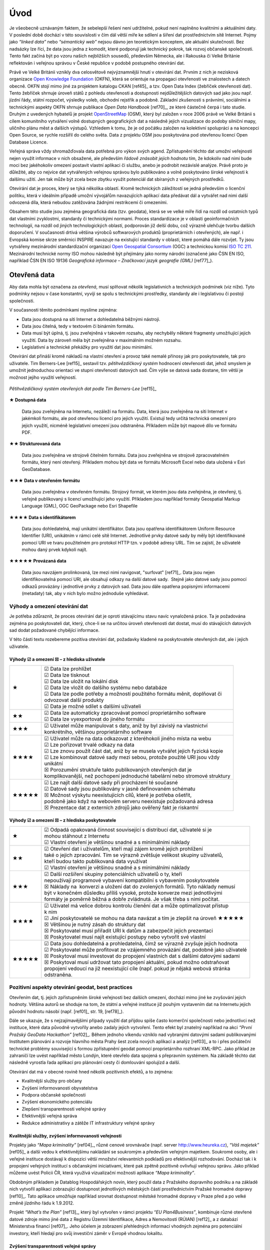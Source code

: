 .. index:: 
    single: Veřejná správa
    single: CKAN
    single: Open Data Handbook
    single: OpenStreetMap

####
Úvod
####

Je všeobecně uznávaným faktem, že sebelepší řešení není udržitelné, pokud není
naplněno kvalitními a aktuálními daty. V poslední době dochází v této
souvislosti v čím dál větší míře ke sdílení a šíření dat prostřednictvím sítě
Internet. Pojmy jako *“linked data”* nebo *“sémantický web”* nejsou dávno jen
teoretickým konceptem, ale aktuální skutečností. Bez nadsázky lze říci, že data
jsou jedna z komodit, které podporují jak technický pokrok, tak rozvoj občanské
společnosti. Tento fakt začíná být po vzoru našich nejbližších sousedů,
především Německa, ale i Rakouska či Velké Británie reflektován i veřejnou
správou v České republice v podobě postupného otevírání dat. 

Právě ve Velké Británii vznikly dva celosvětově nejvýznamnější hnutí v
otevírání dat. Prvním z nich je nezisková organizace `Open Knowledge
Foundation <http://cz.okfn.org/>`_ (OKFN), která se orientuje na
propagaci otevřenosti ve znalostech a datech obecně. OKFN stojí mimo
jiné za projektem katalogu CKAN [ref45]_ a tzv. Open Data Index
(žebříček otevřenosti dat). Tento
žebříček shrnuje úroveň států z pohledu otevřenosti a dostupnosti
nejdůležitějších datových sad jako jsou např. jízdní řády, státní
rozpočet, výsledky voleb, obchodní rejstřík a podobně. Základní
zkušenosti s právními, sociálními a technickými aspekty OKFN shrnuje
publikace *Open Data Handbook* [ref70]_, ze které částečně čerpá i tato
studie. Druhým z uvedených hybatelů je projekt `OpenStreetMap
<http://www.openstreetmap.org/about>`_ (OSM), který byl založen v
roce 2006 právě ve Velké Británii s cílem komunitního vytváření volně
dostupných geografických dat a následně jejich vizualizace do podoby
silniční mapy, uličního plánu měst a dalších výstupů. Vzhledem k tomu,
že je od počátku založen na kolektivní spolupráci a na koncepci Open
Source, se rychle rozšířil do celého světa. Data z projektu OSM jsou
poskytována pod otevřenou licencí Open Database Licence.

Veřejná správa vždy shromažďovala data potřebná pro výkon svých agend.
Zpřístupnění těchto dat umožní veřejnosti nejen využít informace v nich
obsažené, ale především *řádově znásobit jejich hodnotu* tím, že kdokoliv nad nimi
bude moci bez jakéhokoliv omezení postavit vlastní aplikaci či službu, anebo je
podrobit nezávislé analýze. Právě proto je důležité, aby co nejvíce dat
vytvářených veřejnou správou bylo publikováno a volně poskytováno široké
veřejnosti k dalšímu užití. Jen tak může být zcela beze zbytku využit potenciál
dat sbíraných z veřejných prostředků.

Otevírání dat je proces, který se týká několika oblastí. Kromě technických
záležitostí se jedná především o licenční politiku, která v ideálním případě
umožní vývojářům navazujících aplikací data předávat dál a vytvářet nad nimi
další odvozená díla, která nebudou zatěžována žádnými restrikcemi či omezeními.

Obsahem této studie jsou zejména geografická data (tzv. geodata), která se ve
velké míře řídí na rozdíl od ostatních typů dat vlastními zvyklostmi, standardy
či technickými normami. Proces standardizace je v oblasti geoinformačních
technologií, na rozdíl od jiných technologických oblastí, podporován již delší
dobu, což výrazně ulehčuje tvorbu dalších doporučení. V současnosti drtivá
většina výrobců softwarových produktů (proprietárních i otevřených), ale např. i
Evropská komise skrze směrnici INSPIRE navazuje na
existující standardy v oblasti, které pomáhá dále rozvíjet. Ty jsou vytvářeny
mezinárodní standardizační organizací `Open Geospatial Consortium
<http://www.opengeospatial.org/>`_ (OGC) a technickou komisí `ISO TC 211
<http://www.isotc211.org/>`_.  Mezinárodní technické normy ISO mohou následně
být přejímány jako normy národní (označené jako ČSN EN ISO, například ČSN EN ISO
19136 *Geografická informace – Značkovací jazyk geografie (GML)* [ref77]_). 

.. index::
    pair: Otevřená data; Open Data
    pair: Pěti hvězdičkový systém; Fivestar system

*************
Otevřená data
*************

Aby data mohla být označena za *otevřená*, musí splňovat několik
legislativních a technických podmínek (viz níže). Tyto podmínky nejsou v čase
konstantní, vyvíjí se spolu s technickými prostředky, standardy ale i
legislativou či postoji společnosti.

V současnosti těmito podmínkami myslíme zejména:

* Data jsou dostupná na síti Internet a dohledatelná běžnými nástroji.
* Data jsou čitelná, tedy v textovém či binárním formátu.
* Data musí být úplná, tj. jsou zveřejněná v takovém rozsahu, aby nechyběly
  některé fragmenty umožňující jejich využití. Data by zároveň měla být
  zveřejněna v maximálním možném rozsahu.
* Legislativní a technické překážky pro využití dat jsou minimální.

.. _pet-hvezdicek:
  
Otevírání dat přináší kromě nákladů na vlastní otevření a provoz také nemalé
přínosy jak pro poskytovatele, tak pro uživatele. Tim Berners-Lee [ref15]_ sestavil
tzv. *pětihvězdičkový systém* hodnocení otevřenosti dat, jehož smyslem je umožnit
jednoduchou orientaci ve stupni otevřenosti datových sad. Čím výše se datová
sada dostane, tím větší je možnost jejího využití veřejností.

.. figure:: imgs/opendata.png
   :scale: 100 %
   :alt: Pětihvězdičkový systém otevřených dat
   :align: center
   
   *Pětihvězdičkový systém otevřených dat podle Tim Berners-Lee* [ref15]_

.. raw:: latex

   \newpage

**★ Dostupná data**

    Data jsou zveřejněna na Internetu, nezáleží na formátu.
    Data, která jsou zveřejněna na síti Internet v jakémkoli formátu, ale pod
    otevřenou licencí pro jejich využití. Existují tedy určitá technická omezení pro
    jejich využití, nicméně legislativní omezení jsou odstraněna. Příkladem může být
    mapové dílo ve formátu PDF.

**★★ Strukturovaná data**

    Data jsou zveřejněna ve strojově čitelném formátu.  Data jsou
    zveřejněna ve strojově zpracovatelném formátu, který není
    otevřený.  Příkladem mohou být data ve formátu Microsoft Excel nebo data uložená
    v Esri GeoDatabase.

**★★★ Data v otevřeném formátu**

    Data jsou zveřejněna v otevřeném formátu.  Strojový formát, ve
    kterém jsou data zveřejněna, je otevřený, tj. veřejně publikovaný
    s licencí umožňující jeho využití. Příkladem jsou například
    formáty Geospatial Markup Language (GML), OGC
    GeoPackage 
    nebo Esri Shapefile

**★★★★ Data s identifikátorem**

    Data jsou dohledatelná, mají unikátní identifikátor. Data jsou
    opatřena identifikátorem Uniform Resource Identifier
    (URI), unikátním v rámci celé sítě Internet. Jednotlivé prvky
    datové sady by měly být identifikované pomocí URI ve tvaru
    použitelném pro protokol HTTP
    tzn. v podobě adresy URL. Tím se zajistí, že uživatelé mohou daný
    prvek kdykoli najít.

**★★★★★ Provázaná data**

    Data jsou navzájem prolinkovaná, lze mezi nimi
    navigovat, "surfovat" [ref71]_.  Data jsou nejen identifikovatelná pomocí URI, ale
    obsahují odkazy na další datové sady.  Stejně jako datové sady jsou pomocí
    odkazů provázány i jednotlivé prvky z datových sad. Data jsou dále opatřena
    popisnými informacemi (metadaty) tak, aby v nich bylo možno jednoduše
    vyhledávat. 

Výhody a omezení otevírání dat
==============================
Je potřeba zdůraznit, že proces otevírání dat je oproti stávajícímu stavu navíc
vynaložená práce. Ta je požadována zejména po poskytovateli dat, který, chce-li
se na určitou úroveň otevřenosti dat dostat, musí do stávajících datových sad
dodat požadované chybějící informace.

V této části textu rozebereme pozitiva otevírání dat, požadavky
kladené na poskytovatele otevřených dat, ale i jejich uživatele.

Výhody ☑ a omezení ☒ – z hlediska uživatele
-------------------------------------------

.. tabularcolumns:: p{.1\textwidth}p{.8\textwidth}

+-------+---------------------------------------------------------------------------------+
| ★     | | ☑ Data lze prohlížet                                                          |
|       | | ☑ Data lze tisknout                                                           |
|       | | ☑ Data lze uložit na lokální disk                                             |
|       | | ☑ Data lze vložit do dalšího systému nebo databáze                            |
|       | | ☑ Data lze podle potřeby a možností použitého formátu měnit, doplňovat či     |
|       | | odvozovat další produkty                                                      |
|       | | ☑ Data je možné sdílet s dalšími uživateli                                    |
+-------+---------------------------------------------------------------------------------+
| ★★    | | ☑ Data lze automaticky zpracovávat pomocí proprietárního software             |
|       | | ☑ Data lze vyexportovat do jiného formátu                                     |
+-------+---------------------------------------------------------------------------------+
| ★★★   | | ☑ Uživatel může manipulovat s daty, aniž by byl závislý na vlastnictví        |
|       | | konkrétního, většinou proprietárního software                                 |
+-------+---------------------------------------------------------------------------------+
| ★★★★  | | ☑ Uživatel může na data odkazovat z kteréhokoli jiného místa na webu          |
|       | | ☑ Lze pořizovat trvalé odkazy na data                                         |
|       | | ☑ Lze znovu použít část dat, aniž by se musela vytvářet jejich fyzická kopie  |
|       | | ☑ Lze kombinovat datové sady mezi sebou, protože použité URI jsou vždy        |
|       | | unikátní                                                                      |
|       | | ☒ Porozumění struktuře takto publikovaných otevřených dat je                  |
|       | | komplikovanější, než pochopení jednoduché tabelární nebo stromové struktury   |
+-------+---------------------------------------------------------------------------------+
| ★★★★★ | | ☑ Lze najít další datové sady při procházení té současné                      |
|       | | ☑ Datové sady jsou publikovány v jasně definovaném schématu                   |
|       | | ☒ Možnost výskytu neexistujících cílů, které je potřeba ošetřit,              |
|       | | podobně jako když na webovém serveru neexistuje požadovaná adresa             |
|       | | ☒ Prezentace dat z externích zdrojů jako ověřený fakt je riskantní            |
+-------+---------------------------------------------------------------------------------+

Výhody ☑ a omezení ☒ – z hlediska poskytovatele
-----------------------------------------------

.. tabularcolumns:: p{.1\textwidth}p{.8\textwidth}

+--------+---------------------------------------------------------------------------------------+
| ★      | | ☑ Odpadá opakovaná činnost související s distribucí dat, uživatelé si je            |
|        | | mohou stáhnout z Internetu                                                          |
|        | | ☑ Vlastní otevření je většinou snadné a s minimálními náklady                       |
+--------+---------------------------------------------------------------------------------------+
| ★★     | | ☑ Otevření dat i uživatelům, kteří mají zájem kromě jejich prohlížení               |
|        | | také o jejich zpracování. Tím se výrazně zvětšuje velikost skupiny uživatelů,       |
|        | | kteří budou takto publikovaná data využívat                                         |
|        | | ☑ Vlastní otevření je většinou snadné a s minimálními náklady                       |
+--------+---------------------------------------------------------------------------------------+
| ★★★    | | ☑ Další rozšíření skupiny potenciálních uživatelů o ty, kteří                       |
|        | | nepoužívají programové vybavení kompatibilní s vybavením poskytovatele              |
|        | | ☒ Náklady na  konverzi a uložení dat do zvolených formátů. Tyto náklady nemusí      |
|        | | být v konečném důsledku příliš vysoké, protože konverze mezi jednotlivými           |
|        | | formáty je poměrně běžná a dobře zvládnutá. Je však třeba s nimi počítat.           |
+--------+---------------------------------------------------------------------------------------+
| ★★★★   | | ☑ Uživatel má velice dobrou kontrolu členění dat a může optimalizovat přístup       |
|        | | k nim                                                                               | 
|        | | ☑ Jiní poskytovatelé se mohou na data navázat a tím je zlepšit na úroveň  ★★★★★     |
|        | | ☒ Většinou je nutný zásah do struktury dat                                          |
|        | | ☒ Poskytovatel musí přiřadit URI k datům a zabezpečit jejich prezentaci             |
|        | | ☒ Poskytovatel musí najít existující postupy nebo vytvořit své vlastní              |
+--------+---------------------------------------------------------------------------------------+
| ★★★★★  | | ☑ Data jsou dohledatelná a prohledatelná, čímž se výrazně zvyšuje jejich hodnota    |
|        | | ☑ Poskytovatel může profitovat ze vzájemného provázání dat, podobně jako uživatelé  |
|        | | ☒ Poskytoval musí investovat do propojení vlastních dat s dalšími datovými sadami   |
|        | | ☒ Poskytoval musí udržovat tato propojení aktuální, pokud možno odstraňovat         |
|        | | propojení vedoucí na již neexistující cíle (např. pokud je nějaká webová stránka    |
|        | | odstraněna.                                                                         |
+--------+---------------------------------------------------------------------------------------+

.. raw:: latex

   \newpage

.. index::
    single: Best practices
    single: Hackathon

Pozitivní aspekty otevírání geodat, best practices
==================================================
Otevřením dat, tj. jejich zpřístupněním široké veřejnosti bez dalších omezení,
dochází mimo jiné ke zvyšování jejich hodnoty. Většina autorů se shoduje na tom,
že státní a veřejné instituce již pouhým vystavením dat na Internetu jejich
původní hodnotu násobí (např. [ref01]_ str. 19, [ref78]_).

Dále se ukazuje, že s nejzajímavějšími případy využití dat přijdou
spíše často komerční společnosti nebo jednotlivci než instituce, které
data původně vytvořily anebo zadaly jejich vytvoření. Tento efekt byl
znatelný například na akci *“První Pražský GeoData Hackathon”*
[ref02]_. Během jednoho víkendu vzniklo nad vybranými datovými sadami
publikovanými Institutem plánování a rozvoje hlavního města Prahy
šest zcela nových aplikací a analýz [ref03]_ a to i přes počáteční
technické problémy související s formou zpřístupnění geodat pomocí
proprietárního rozhraní XML-RPC. Jako příklad ze zahraničí
lze uvést například město Londýn, které otevřelo data spojená s
přepravním systémem. Na základě těchto dat následně vyrostla řada
aplikací pro plánování cesty či domlouvání spolujízd a další.

Otevírání dat má v obecné rovině hned několik pozitivních efektů, a to zejména: 

* Kvalitnější služby pro občany
* Zvýšení informovanosti obyvatelstva
* Podpora občanské společnosti
* Zvýšení ekonomického potenciálu
* Zlepšení transparentnosti veřejné správy
* Efektivnější veřejná správa
* Redukce administrativy a zátěže IT infrastruktury veřejné správy

Kvalitnější služby, zvýšení informovanosti veřejnosti
-----------------------------------------------------

Projekty jako *“Mapa kriminality”* [ref04]_, různé cenové srovnávače (např. server
http://www.heureka.cz), *“Váš majetek”* [ref05]_ a další vedou k efektivnějšímu
nakládání se soukromým a především veřejným majetkem. Soukromé osoby, ale i
veřejné instituce dostávají k dispozici větší množství relevantních podkladů pro
efektivnější rozhodování. Dochází tak i k propojení veřejných institucí s
občanskými iniciativami, které pak zpětně pozitivně ovlivňují veřejnou správu.
Jako příklad můžeme uvést Policii ČR, která využívá vizualizační možnosti
aplikace *“Mapa kriminality”*.

Obdobným příkladem je Datablog Hospodářských novin, který použil data z
Pražského dopravního podniku a na základě nich vytvořil aplikaci zobrazující
dostupnost jednotlivých městských částí prostřednictvím Pražské hromadné dopravy
[ref10]_. Tato aplikace umožňuje například srovnat dostupnost městské hromadné
dopravy v Praze před a po velké změně jízdního řádu k 1.9.2012.

Projekt *“What’s the Plan”* [ref13]_, který byl vytvořen v rámci
projektu *“EU Plan4Business”*, kombinuje různé otevřené datové zdroje
mimo jiné data z Registru Územní Identifikace, Adres a Nemovitostí
(RÚIAN) [ref12]_ a z databází
Ministerstva financí [ref07]_. Jeho účelem je zobrazení přehledných
informací vhodných zejména pro potenciální investory, kteří hledají
pro svůj investiční záměr v Evropě vhodnou lokalitu.

Zvýšení transparentnosti veřejné správy
---------------------------------------

Přehledy hospodaření obcí v ČR jsou dostupné na webových stránkách *“Rozpočet
obce”* [ref06]_. Tato aplikace vznikla na základě dat, která v surové podobě publikuje
Ministerstvo financí prostřednictvím registru ÚFIS [ref07]_. Na základě analýz těchto
dat již vznikají další akademické studie [ref08]_, [ref09]_.

Některé politické strany zveřejňují své finanční zprávy na Internetu. Pomocí
automatických nástrojů (např. [ref11]_) lze zpracovat a vizualizovat mimo jiné i
jejich aktuální finanční situaci.

Jako další příklad lze uvést zveřejňování územních plánů, kdy díky tomu
dochází k většímu zapojení veřejnosti do diskuze o budoucnosti obce [ref14]_ a
podobně.

Redukce administrativy a zátěže IT infrastruktury veřejné správy
----------------------------------------------------------------
Veřejná správa je často zatěžována požadavky veřejnosti na poskytnutí
dat, která vytváří a spravuje. Pro vyřizování těchto žádostí musí udržovat
kapacity a IT infrastrukturu. Právní oddělení musí být
připraveno na posouzení žádostí ze strany veřejnosti a případně
zdůvodnit jejich neposkytnutí atp. Po veřejné správě přitom ale nejsou
vyžadovány žádné dodatečné analýzy, ale pouze kopie již existujících datových
sad. Každá žádost je posuzována a zpracovávána individuálně, většinou
specializovanými pracovníky. Také to zvyšuje celkovou administrativní zátěž.

Vzhledem ke složitosti tohoto způsobu získávání dat je většinou uživateli
vyžadováno více dat než skutečně potřebují, zvláště pokud jsou poskytována
bezplatně. Zveřejněním vybraných datových sad na webových stránkách příslušné
složky veřejné správy tato zátěž odpadá nebo se výrazně minimalizuje. Dalším
faktorem, který snižuje zátěž IT infrastruktury veřejné správy je skutečnost, že
uživatelé mohou přistupovat pouze k datům, která doopravdy potřebují. To se
projeví jak při stahování datových sad, tak v případě prohlížecích rastrových i
vektorových služeb. 

Klíčové příklady otevřených geodat
==================================

Úspěšných příkladů, ze kterých je možné čerpat, je velké množství. Zřejmě
nejkompletnější  a nejlépe udržovaný přehled otevřených geografických datových
sad v České republice je udržován na Wiki stránce české části projektu
OpenStreetMap [ref52]_.

V této kapitole si představíme některé příklady otevírání
geografických dat u nás i v zahraničí (v závorce uveden stupeň
otevřenosti dat dle pětihvězdičkového systému):

* Londýn
* Chicago
* Berlín
* Vídeň
* Děčín
* Opava
* Český statistický úřad
* Český úřad zeměměřický a katastrální
* Ministerstvo zemědělství - systém LPIS

.. index::
    single: Londýn

Londýn ★★★
----------

Vedení města Londýn si dalo za cíl zveřejňovat co nejvíce dat, které
sbírá a uchovává z titulu své funkce. Výsledkem je London Datastore
[ref75]_, který slouží k poskytování dat veřejnosti, výhradně
zdarma. Na svých stránkách vybízí k používání těchto dat a k vytváření
aplikací nad nimi. Metadata k datovým sadám jsou dostupná v
jednoduchém formátu Comma Separated Values (CSV).  Na základě těchto dat
následně vznikla řada aplikací, například pro plánování cesty či
domlouvání spolujízd. Přehled aplikací vzniklých v Londýně, a to nejen
nad dopravními daty, je k dispozici na adrese
http://data.london.gov.uk/datastore/inspirational-uses.

.. index::
    single: Chicago

Chicago ★★★
-----------

.. |_| unicode:: 0xA0 
   :trim:

Město Chicago publikovalo některá svá geodata pomocí portálu GitHub [ref57]_ a
umožnilo tak uživatelům pohodlný přístup k jejich stažení. Vedle samotných dat
město publikovalo i analytické skripty v~jazyce R s tím, že je zájemci z řad
veřejnosti mohou otestovat a případně navrhovat jejich zlepšení či opravit
chyby.

.. index::
    single: Berlín

Berlín ★★★
----------

Město Berlín publikuje na adrese http://daten.berlin.de volně dostupné
datové sady vesměs pod licencí Creative Commons [ref47]_. Geodata jsou
publikovaná pomocí proprietárního REST rozhraní, kde
pro přenos dat využívá formáty XML a JSON. Město
Berlín dále nabízí WFS službu a Atom na webové portálu územního plánování
http://www.stadtentwicklung.berlin.de/geoinformation/geodateninfrastruktur/index.shtml.

.. index::
    single: Vídeň

Vídeň ★★★
---------

Město Vídeň publikuje svá otevřená data na adrese
https://open.wien.at. Geodata jsou poskytována pomocí webových služeb
Open Geospatial Consortium (OGC). Pro tabelární data je používán
jednoduchý formát Comma Separated Values (CSV).

.. index::
    single: Děčín

Děčín ★★★
---------

Město Děčín ve spolupráci s Fondem Otakara Motejla a Fórem pro
otevřená data jako první v České republice otevřelo svá data. Data
jsou zveřejněna na webových stránkách statutárního města Děčín na
adrese http://www.mmdecin.cz/dokumenty/cat_view/238-otevrena-data a
označená jako *"otevřená data"*. Uživateli je povoleno data dále šířit
a komerčně využívat za podmínky uvedení zdroje. Data publikovaná ve
skupině geografických a mapových dat jsou dostupná ke stažení ve
formátu Esri Shapefile
(SHP). Licence těchto dat není nikde na stránkách města zmíněná, lze tedy
soudit, že se jedná o tzv. *public domain* -- veřejné dílo, které je
volně k použití bez specifické licence.

.. index::
    single: Opava

Opava ★
-------

Podobnou cestou jako Děčín se vydalo město Opava, které na svých
stránkách na adrese http://www.opava-city.cz/cs/mapovy-portal
publikuje data ve formě prohlížecích služeb OGC Web Map Services (WMS)
[ref20]_ a některé mapy ve formátu PDF.

.. index::
    pair: Český statistický úřad; ČSÚ

Český statistický úřad ★★★
--------------------------

Český statistický úřad zveřejňuje na základě usnesení vlády dostupná
data z výsledků voleb v otevřených formátech, zároveň s textovým
popisem obsahu zveřejněných dat na adrese
http://www.czso.cz/csu/redakce.nsf/i/otevrena_data.  Dále zveřejňuje
data ze Sčítání lidu domů a bytů 2011, která jsou k dispozici ve
formátech CSV, DBF a XML.

.. index::
    pair: Český úřad zeměměřický a katastrální; ČÚZK
    single: RÚIAN
    single: VFR
    single: GML

Český úřad zeměměřický a katastrální ★★★
----------------------------------------

K příkladům *“best practice”* přístupů pro otevírání geodat zcela jistě patří
aplikace *Veřejného dálkového přístupu* (VDP) k datům RÚIAN (Registr Územní
Identifikace, Adres a Nemovitostí) provozovaná Českým úřadem zeměměřickým a
katastrálním (ČÚZK) na adrese http://vdp.cuzk.cz/. Jedná se o projekt v~českém
kontextu jedinečný jak svým rozsahem, tak především objemem a kvalitou
vydávaných geodat, tak i mírou jeho využívání veřejností.

Na tomto příkladu lze demonstrovat zásadní problémy, které je potřeba pro
úspěšné otevření geodat vyřešit. Začít můžeme obligátním “kvalitní řešení nemůže
existovat bez kvalitních dat”. V tomto případě jsou data poskytovaná
prostřednictvím VDP jako předgenerované soubory ve Výměnném formátu RÚIAN (VFR).
Data jsou rozčleněna podle územních prvků a dále poskytovaná v různých verzích
podle typu a úrovně detailu poskytované informace. Zásadním aspektem je i to, že
jsou poskytována ve dvou formách, jako celá datová sada aktuální k prvnímu dni v
měsíci a dále jako denní změnové soubory. Tento přístup publikovaní je velmi
výhodný, dochází k snížení zátěže IT infrastruktury na straně poskytovatele
geodat a současně k zlepšení komfortu cílových uživatelů, kteří si mohou
jednoduše udržovat svoji kopii datové sady v aktuálním stavu pravidelným
začleňováním změnových souborů. Díky tomu vznikl kolem těchto dat velmi rychle
relativně bohatý ekosystém nástrojů a služeb. K úspěšnosti přispěla také
kvalitní dokumentace publikovaná s předstihem před jejím samotným spuštěním.

Z technického hlediska je formát VFR odvozen ze standardu OGC GML [ref19]_, proto je
na straně aplikací poměrně snadno uchopitelný. To umožnilo rychlé začlenění
podpory tohoto formátu do nejrozšířenějších Open Source a proprietárních GIS
nástrojů. Zároveň umožňuje vyjádřit vazby mezi jednotlivými prvky s ohledem na
strukturu datového modelu, ze kterého RÚIAN vychází. Je potřeba zmínit, že
výměnný formát VFR není standardizovaný mezinárodní institucí, ale ze standardu
(GML) vychází, je dobře dokumentovaný a jeho licence je nerestriktivní, proto se
jedná o formát *otevřený*, i když *proprietární*.

.. index::
    single: LPIS
    pair: Mze; Ministerstvo zemědělství
    
Ministerstvo zemědělství ★★★
----------------------------

Projekt veřejný registr půd LPIS [ref73]_ provozovaný Ministerstvem zemědělství
představuje novou filozofii v řešení geografického
informačního systému pro evidenci využití zemědělské půdy. Jeho základním cílem
je umožnit bezproblémové zvládnutí administrace a kontroly žádostí o zemědělské
dotace. LPIS poskytuje i mapové služby, které lze vyhledat v metadatovém
katalogu. Mezi jinými je k dispozici i webová služba OGC WFS [ref21]_.

***************************
Uživatelé otevřených geodat
***************************

Uživatele lze obecně dělit podle různých kritérií: na základě schopností,
zkušeností, specializace, požadavků na data a dalších. Tato kritéria jsou
vzájemně provázána, proto se nevyhneme zjednodušení na modelové skupiny
uživatelů.

Pro otevírání geografických dat se jako klíčové jeví tyto skupiny uživatelů:

* Uživatel mapového portálu
* Běžný uživatel geografického informačního systému (GIS)
* Specialista GIS (geoinformatik)
* Datový analytik (mimo obor GIS)
* Programátor/vývojář

Uživatel mapového portálu
=========================

Největší částí uživatelů geografických dat je laická veřejnost, která využívá
některý z mapových portálů, případně specializované nástroje pro práci s mapou.
Tato skupina uživatelů není přímo cílovou skupinou otevírání geografických dat,
informace se k nim povětšinou dostanou zprostředkovaně právě pomocí portálu,
který využívají. Potřeby a očekávání těchto uživatelů bereme v úvahu zejména při
propagaci otevřených dat.

Běžný uživatel geografického informačního systému (GIS)
=======================================================

Tento typ uživatele obvykle zvládá řešení základních, až středně obtížných úloh
s využitím desktopového GIS, případně nástroje na tvorbu výkresů CAD (AutoCAD,
Microstation apod). Je schopen pracovat s~daty, která lze snadno připojit nebo
jednoduše importovat v konkrétním programu, se kterým pracuje. S komplexnějšími
formáty a datovými sadami si obvykle poradí pouze tehdy, pokud se dají otevřít
nástrojem integrovaným do tohoto programu. Data, která sám nevytváří používá
obvykle jako podkladová, případně pro provádění analýz, často jednorázově. Jeho
zájmem jsou tedy spíše data platná k určitému datu, než data průběžně udržovaná
v aktuálním stavu z webové služby.

Příkladem tohoto typu uživatele jsou studenti ne-geoinformatických oborů, vědci,
tvůrci studií, odborníci vytvářející tematická data, plány či mapy (např. lesní
plány), stavebníci, architekti, pracovníci
ochrany přírody a další odborníci, kteří využívají GIS jako jeden z více
pracovních nástrojů.

Obecně lze tuto skupinu uživatelů považovat za poměrně konzervativní, GIS není
jejich primárním zaměřením, obvykle se jednorázově naučí základům problematiky a
své znalosti dále příliš nerozvíjí. Dalším omezením, zejména pokud využívají
proprietární software, může být využívání starých verzí, které ještě nemají
podporu novějších formátů.

Pro rastrová data je pro tuto skupinu uživatelů ideální využívat data pomocí
služeb Web Map Service (WMS), případně Web Map Tiled Service (WMTS). U
vektorových dat je nejvhodnější stahování jednotlivých vrstev v nějakém
rozšířeném souborovém formátu (např. Esri Shapefile).
Použití Web Feature Services (WFS) je ideální cílový stav, ale může být
problematické při větších objemech dat, který může uživatel (i když ne
zcela vědomě) po serveru požadovat. Služba OGC WFS umožňuje odpověď "stránkovat", 
což bohužel není na všech klientských programech běžně implementováno.

Specialista GIS (geoinformatik)
===============================

Specialista GIS je odborníkem pro práci s geografickými daty, který preferuje
ucelenou datovou sadu včetně popisných informací, zajímá se o aktuálnost a
přesnost dat. Nemá problém vybrat z nabídky tu, která nejvíce odpovídá jeho
potřebám. Kromě pokročilých analýz a vizualizací připravuje datové sady pro
použití v rámci organizace jak pro vnitřní informační systémy, tak pro méně
zkušené uživatele.

Překážkou, se kterou se u GIS specialistů někdy setkáváme, je přílišná vazba na
konkrétní software, se kterým pracují. Specialisté se vyhýbají použití nového,
pro ně neznámého software a nebo jsou v~situaci, že jim zaměstnavatel či
pracovní podmínky či oborové zvyklosti neumožní alternativní software využívat.

Obvykle si budují své databáze, ve kterých se snaží udržovat aktuální kopii
celých datových sad, což umožňuje provádět rychlé a komplexní analýzy nad
velkými daty. Poskytují webové služby s vysokou dostupností dimenzované pro
potřeby konkrétních aplikací. Pro udržování aktualizované datové sady je
nejvýhodnějším způsobem distribuce poskytování stavových dat a změnových vět,
ideálně opatřených kvalitními metadaty ve standardním formátu. V případě
poskytování dat touto cestou je potřeba, aby bylo umožněno automatizované
vytěžování dat, tedy umísťování souborů na odvoditelné adrese nebo předávání
odkazy na soubory ke stažení.

Datový analytik
===============

Další skupinou uživatelů je odborník na analýzu dat bez zázemí GIS. Jelikož
nezná běžně se vyskytující datové formáty ani pravděpodobně nemá k dispozici
potřebný software, bývá odkázán na vlastní nástroje (nejčastěji databáze a
statistický software), pomocí nichž data zkoumá.

Datový analytik tedy potřebuje formát otevřený, ideálně textový, dobře
dokumentovaný. Práci usnadní zejména formalizované popisy dat, jako jsou například XSD
schémata, která se používají při  generování různých šablon pro dokumenty XML,
připojení dat apod.

Ideálním způsobem distribuce jsou pro něj předgenerované soubory v textovém
strukturovaném formátu (JSON, XML, ...). Je ale schopen, pokud je dostupná
uživatelská dokumentace, využít i webové služby.


Programátor/vývojář
===================

Přestože skupina vývojářů není příliš početná, je velice důležitá. Vývojáři
totiž zpřístupňují data pomocí aplikací, obvykle vyvinutých na míru specifickým
cílům nebo tematickému okruhu uživatelů. Kvalita popisu  formátu a dostupnost
knihoven pro jejich využití značně ovlivňuje náklady, se kterými tyto aplikace
vznikají. Přestože sami jsou vývojáři často skalními zastánci různých
technologií (.NET, C++, Java atd), geografická data jsou pro ně cizí a akceptují
proto jakýkoli funkční a dobře popsaný standard, nejlépe přímo s knihovnou k
jeho využívání. Důležitým faktorem pro tuto skupinu je také otevřená licenční
politika, tedy možnost poskytnutá data přizpůsobovat konkrétním potřebám. Dále
oceňují stabilitu poskytovaných služeb a dat, protože připravují služby určené k
dlouhodobému využití. Je proto vhodné, aby  data byla poskytována dlouhodobě a
bez zásadních změn.

Vývojáři sledují trendy a vývoj v oboru Informačních technologií (IT), mají
přehled o novinkách a~jsou schopni využít výhod nových a zatím nepříliš
rozšířených forem přenosu dat i technologií. Ani komplikovanější formáty pro ně
nemusí být problémem, pokud je dostupná kvalitní dokumentace.

Ideálním způsobem distribuce dat pro takto vymezenou skupinu uživatelů jsou
proto bezesporu webové služby, pokud jsou ovšem stabilní, rychlé a vhodně
nastavené. S jejich využitím velice efektivně vytvoří aplikaci,  aniž by musel
provozovat vlastní server a udržovat na něm aktuální data.
